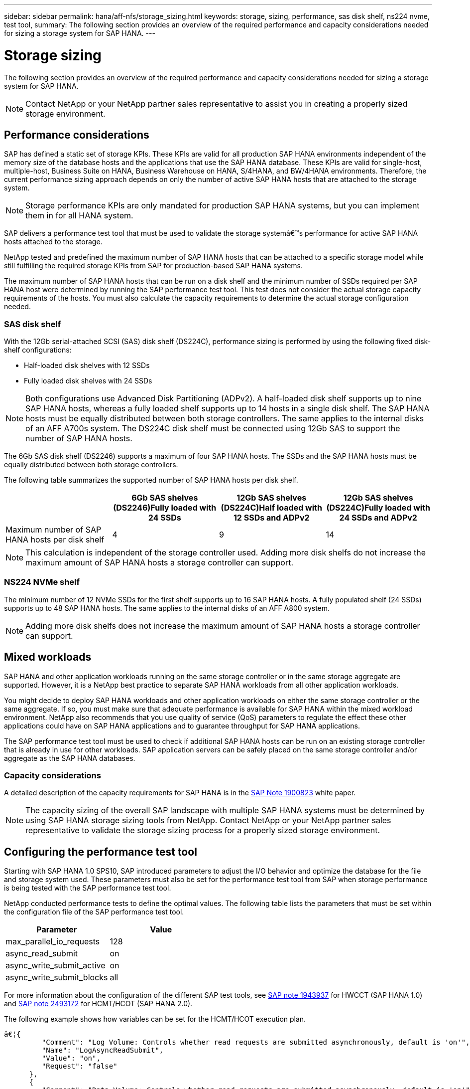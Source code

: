 ---
sidebar: sidebar
permalink: hana/aff-nfs/storage_sizing.html
keywords: storage, sizing, performance, sas disk shelf, ns224 nvme, test tool,
summary: The following section provides an overview of the required performance and capacity considerations needed for sizing a storage system for SAP HANA.
---

= Storage sizing
:hardbreaks:
:nofooter:
:icons: font
:linkattrs:
:imagesdir: ./../media/

[.lead]
The following section provides an overview of the required performance and capacity considerations needed for sizing a storage system for SAP HANA.

[NOTE]
Contact NetApp or your NetApp partner sales representative to assist you in creating a properly sized storage environment.

== Performance considerations

SAP has defined a static set of storage KPIs. These KPIs are valid for all production SAP HANA environments independent of the memory size of the database hosts and the applications that use the SAP HANA database. These KPIs are valid for single-host, multiple-host, Business Suite on HANA, Business Warehouse on HANA, S/4HANA,  and BW/4HANA environments. Therefore, the current performance sizing approach depends on only the number of active SAP HANA hosts that are attached to the storage system.

[NOTE]
Storage performance KPIs are only mandated for production SAP HANA systems, but you can implement them in for all HANA system.

SAP delivers a performance test tool that must be used to validate the storage systemâ€™s performance for active SAP HANA hosts attached to the storage.

NetApp tested and predefined the maximum number of SAP HANA hosts that can be attached to a specific storage model while still fulfilling the required storage KPIs from SAP for production-based SAP HANA systems.

The maximum number of SAP HANA hosts that can be run on a disk shelf and the minimum number of SSDs required per SAP HANA host were determined by running the SAP performance test tool. This test does not consider the actual storage capacity requirements of the hosts. You must also calculate the capacity requirements to determine the actual storage configuration needed.

=== SAS disk shelf

With the 12Gb serial-attached SCSI (SAS) disk shelf (DS224C), performance sizing is performed by using the following fixed disk-shelf configurations:

* Half-loaded disk shelves with 12 SSDs
* Fully loaded disk shelves with 24 SSDs

[NOTE]
Both configurations use Advanced Disk Partitioning (ADPv2). A half-loaded disk shelf supports up to nine SAP HANA hosts, whereas a fully loaded shelf supports up to 14 hosts in a single disk shelf. The SAP HANA hosts must be equally distributed between both storage controllers. The same applies to the internal disks of an AFF A700s system. The DS224C disk shelf must be connected using 12Gb SAS to support the number of SAP HANA hosts.

The 6Gb SAS disk shelf (DS2246) supports a maximum of four SAP HANA hosts. The SSDs and the SAP HANA hosts must be equally distributed between both storage controllers.

The following table summarizes the supported number of SAP HANA hosts per disk shelf.

|===
| |6Gb SAS shelves (DS2246)Fully loaded with 24 SSDs |12Gb SAS shelves (DS224C)Half loaded with 12 SSDs and ADPv2 |12Gb SAS shelves (DS224C)Fully loaded with 24 SSDs and ADPv2

|Maximum number of SAP HANA hosts per disk shelf
|4
|9
|14
|===

[NOTE]
This calculation is independent of the storage controller used. Adding more disk shelfs do not increase the maximum amount of SAP HANA hosts a storage controller can support.

=== NS224 NVMe shelf

The minimum number of 12 NVMe SSDs for the first shelf supports up to 16 SAP HANA hosts. A fully populated shelf (24 SSDs) supports up to 48 SAP HANA hosts. The same applies to the internal disks of an AFF A800 system.

[NOTE]
Adding more disk shelfs does not increase the maximum amount of SAP HANA hosts a storage controller can support.

== Mixed workloads

SAP HANA and other application workloads running on the same storage controller or in the same storage aggregate are supported. However, it is a NetApp best practice to separate SAP HANA workloads from all other application workloads.

You might decide to deploy SAP HANA workloads and other application workloads on either the same storage controller or the same aggregate. If so, you must make sure that adequate performance is available for SAP HANA within the mixed workload environment. NetApp also recommends that you use quality of service (QoS) parameters to regulate the effect these other applications could have on SAP HANA applications and to guarantee throughput for SAP HANA applications.

The SAP performance test tool must be used to check if additional SAP HANA hosts can be run on an existing storage controller that is already in use for other workloads. SAP application servers can be safely placed on the same storage controller and/or aggregate as the SAP HANA databases.

=== Capacity considerations

A detailed description of the capacity requirements for SAP HANA is in the https://launchpad.support.sap.com/#/notes/1900823[SAP Note 1900823^] white paper.

[NOTE]
The capacity sizing of the overall SAP landscape with multiple SAP HANA systems must be determined by using SAP HANA storage sizing tools from NetApp. Contact NetApp or your NetApp partner sales representative to validate the storage sizing process for a properly sized storage environment.

== Configuring the performance test tool

Starting with SAP HANA 1.0 SPS10, SAP introduced parameters to adjust the I/O behavior and optimize the database for the file and storage system used. These parameters must also be set for the performance test tool from SAP when storage performance is being tested with the SAP performance test tool.

NetApp conducted performance tests to define the optimal values. The following table lists the parameters that must be set within the configuration file of the SAP performance test tool.

|===
|Parameter |Value

|max_parallel_io_requests
|128
|async_read_submit
|on
|async_write_submit_active
|on
|async_write_submit_blocks
|all
|===

For more information about the configuration of the different SAP test tools,  see https://service.sap.com/sap/support/notes/1943937[SAP note 1943937^] for HWCCT (SAP HANA 1.0) and https://launchpad.support.sap.com/[SAP note 2493172^] for HCMT/HCOT (SAP HANA 2.0).

The following example shows how variables can be set for the HCMT/HCOT execution plan.

....
â€¦{
         "Comment": "Log Volume: Controls whether read requests are submitted asynchronously, default is 'on'",
         "Name": "LogAsyncReadSubmit",
         "Value": "on",
         "Request": "false"
      },
      {
         "Comment": "Data Volume: Controls whether read requests are submitted asynchronously, default is 'on'",
         "Name": "DataAsyncReadSubmit",
         "Value": "on",
         "Request": "false"
      },
      {
         "Comment": "Log Volume: Controls whether write requests can be submitted asynchronously",
         "Name": "LogAsyncWriteSubmitActive",
         "Value": "on",
         "Request": "false"
      },
      {
         "Comment": "Data Volume: Controls whether write requests can be submitted asynchronously",
         "Name": "DataAsyncWriteSubmitActive",
         "Value": "on",
         "Request": "false"
      },
      {
         "Comment": "Log Volume: Controls which blocks are written asynchronously. Only relevant if AsyncWriteSubmitActive is 'on' or 'auto' and file system is flagged as requiring asynchronous write submits",
         "Name": "LogAsyncWriteSubmitBlocks",
         "Value": "all",
         "Request": "false"
      },
      {
         "Comment": "Data Volume: Controls which blocks are written asynchronously. Only relevant if AsyncWriteSubmitActive is 'on' or 'auto' and file system is flagged as requiring asynchronous write submits",
         "Name": "DataAsyncWriteSubmitBlocks",
         "Value": "all",
         "Request": "false"
      },
      {
         "Comment": "Log Volume: Maximum number of parallel I/O requests per completion queue",
         "Name": "LogExtMaxParallelIoRequests",
         "Value": "128",
         "Request": "false"
      },
      {
         "Comment": "Data Volume: Maximum number of parallel I/O requests per completion queue",
         "Name": "DataExtMaxParallelIoRequests",
         "Value": "128",
         "Request": "false"
      }, â€¦
....

These variables must be used for the test configuration. This is usually the case with the predefined execution plans SAP delivers with the HCMT/HCOT tool. The following example for a 4k log write test is from an execution plan.

....
â€¦
      {
         "ID": "D664D001-933D-41DE-A904F304AEB67906",
         "Note": "File System Write Test",
         "ExecutionVariants": [
            {
               "ScaleOut": {
                  "Port": "${RemotePort}",
                  "Hosts": "${Hosts}",
                  "ConcurrentExecution": "${FSConcurrentExecution}"
               },
               "RepeatCount": "${TestRepeatCount}",
               "Description": "4K Block, Log Volume 5GB, Overwrite",
               "Hint": "Log",
               "InputVector": {
                  "BlockSize": 4096,
                  "DirectoryName": "${LogVolume}",
                  "FileOverwrite": true,
                  "FileSize": 5368709120,
                  "RandomAccess": false,
                  "RandomData": true,
                  "AsyncReadSubmit": "${LogAsyncReadSubmit}",
                  "AsyncWriteSubmitActive": "${LogAsyncWriteSubmitActive}",
                  "AsyncWriteSubmitBlocks": "${LogAsyncWriteSubmitBlocks}",
                  "ExtMaxParallelIoRequests": "${LogExtMaxParallelIoRequests}",
                  "ExtMaxSubmitBatchSize": "${LogExtMaxSubmitBatchSize}",
                  "ExtMinSubmitBatchSize": "${LogExtMinSubmitBatchSize}",
                  "ExtNumCompletionQueues": "${LogExtNumCompletionQueues}",
                  "ExtNumSubmitQueues": "${LogExtNumSubmitQueues}",
                  "ExtSizeKernelIoQueue": "${ExtSizeKernelIoQueue}"
               }
            }, â€¦
....

== Storage sizing process overview

The number of disks per HANA host and the SAP HANA host density for each storage model were determined with performance test tool.

The sizing process requires details such as the number of production and nonproduction SAP HANA hosts, the RAM size of each host, and backup retention of the storage-based snapshots. The number of SAP HANA hosts determines the storage controller and the number of disks required.

The size of the RAM, net data size on the disk of each SAP HANA host, and the snapshot retention period are used as inputs during capacity sizing.

The following figure summarizes the sizing process.

image:saphana_aff_nfs_image9.jpg[Error: Missing Graphic Image]